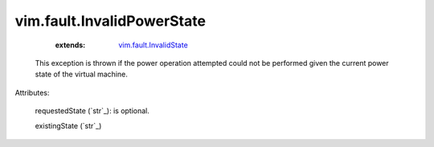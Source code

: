 .. _string: ../../str

.. _vim.fault.InvalidState: ../../vim/fault/InvalidState.rst


vim.fault.InvalidPowerState
===========================
    :extends:

        `vim.fault.InvalidState`_

  This exception is thrown if the power operation attempted could not be performed given the current power state of the virtual machine.

Attributes:

    requestedState (`str`_): is optional.

    existingState (`str`_)




